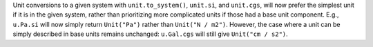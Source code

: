 Unit conversions to a given system with ``unit.to_system()``,
``unit.si``, and ``unit.cgs``, will now prefer the simplest unit if it
is in the given system, rather than prioritizing more complicated
units if those had a base unit component.  E.g., ``u.Pa.si`` will now
simply return ``Unit("Pa")`` rather than ``Unit("N / m2")``.  However,
the case where a unit can be simply described in base units remains
unchanged: ``u.Gal.cgs`` will still give ``Unit("cm / s2")``.
